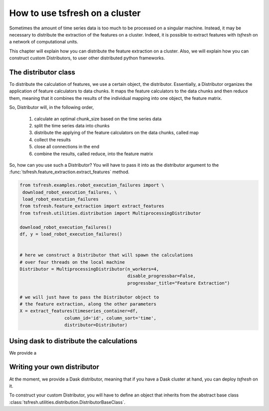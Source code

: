 How to use tsfresh on a cluster
===============================

Sometimes the amount of time series data is too much to be processed on a singular machine.
Instead, it may be necessary to distribute the extraction of the features on a cluster.
Indeed, it is possible to extract features with *tsfresh* on a network of computational units.

This chapter will explain how you can distribute the feature extraction on a cluster.
Also, we will explain how you can construct custom Distributors, to user other distributed python frameworks.

The distributor class
'''''''''''''''''''''

To distribute the calculation of features, we use a certain object, the distributor.
Essentially, a Distributor organizes the application of feature calculators to data chunks.
It maps the feature calculators to the data chunks and then reduce them, meaning that it combines the results of the
individual mapping into one object, the feature matrix.

So, Distributor will, in the following order,

    1. calculate an optimal chunk_size based on the time series data
    2. split the time series data into chunks
    3. distribute the applying of the feature calculators on the data chunks, called map
    4. collect the results
    5. close all connections in the end
    6. combine the results, called reduce, into the feature matrix

So, how can you use such a Distributor? You will have to pass it into as the distributor argument to the
:func:`tsfresh.feature_extraction.extract_features` method.

.. code:: python

    from tsfresh.examples.robot_execution_failures import \
     download_robot_execution_failures, \
     load_robot_execution_failures
    from tsfresh.feature_extraction import extract_features
    from tsfresh.utilities.distribution import MultiprocessingDistributor

    download_robot_execution_failures()
    df, y = load_robot_execution_failures()


    # here we construct a Distributor that will spawn the calculations
    # over four threads on the local machine
    Distributor = MultiprocessingDistributor(n_workers=4,
                                             disable_progressbar=False,
                                             progressbar_title="Feature Extraction")

    # we will just have to pass the Distributor object to
    # the feature extraction, along the other parameters
    X = extract_features(timeseries_container=df,
                     column_id='id', column_sort='time',
                     distributor=Distributor)


Using dask to distribute the calculations
'''''''''''''''''''''''''''''''''''''''''

We provide a


Writing your own distributor
''''''''''''''''''''''''''''

At the moment, we provide a Dask distributor, meaning that if you have a Dask cluster at hand, you can deploy *tsfresh*
on it.

To construct your custom Distributor, you will have to define an object that inherits from the abstract base class
:class:`tsfresh.utilities.distribution.DistributorBaseClass`.


